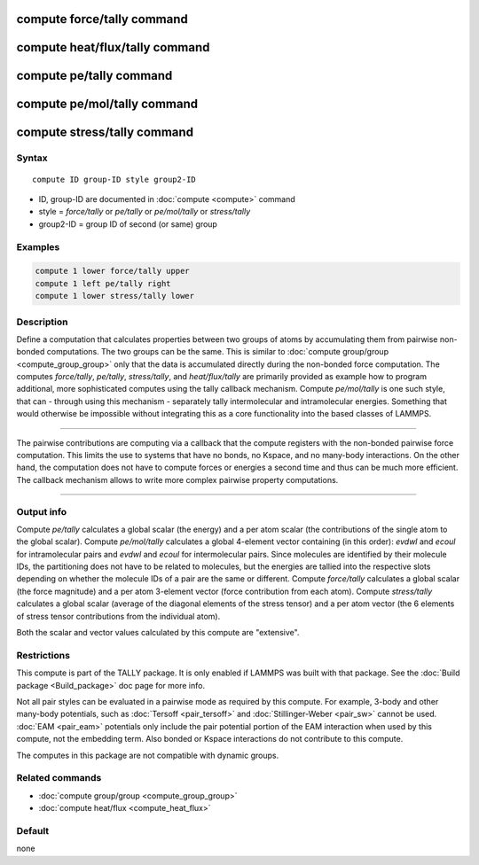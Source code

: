 .. index:: compute force/tally
.. index:: compute heat/flux/tally
.. index:: compute pe/tally
.. index:: compute pe/mol/tally
.. index:: compute stress/tally

compute force/tally command
===========================

compute heat/flux/tally command
===============================

compute pe/tally command
========================

compute pe/mol/tally command
============================

compute stress/tally command
============================

Syntax
""""""

.. parsed-literal::

   compute ID group-ID style group2-ID

* ID, group-ID are documented in :doc:`compute <compute>` command
* style = *force/tally* or *pe/tally* or *pe/mol/tally* or *stress/tally*
* group2-ID = group ID of second (or same) group

Examples
""""""""

.. code-block:: LAMMPS

   compute 1 lower force/tally upper
   compute 1 left pe/tally right
   compute 1 lower stress/tally lower

Description
"""""""""""

Define a computation that calculates properties between two groups of
atoms by accumulating them from pairwise non-bonded computations.  The
two groups can be the same. This is similar to :doc:`compute group/group <compute_group_group>` only that the data is
accumulated directly during the non-bonded force computation. The
computes *force/tally*\ , *pe/tally*\ , *stress/tally*\ , and
*heat/flux/tally* are primarily provided as example how to program
additional, more sophisticated computes using the tally callback
mechanism. Compute *pe/mol/tally* is one such style, that can
- through using this mechanism - separately tally intermolecular
and intramolecular energies. Something that would otherwise be
impossible without integrating this as a core functionality into
the based classes of LAMMPS.

----------

The pairwise contributions are computing via a callback that the
compute registers with the non-bonded pairwise force computation.
This limits the use to systems that have no bonds, no Kspace, and no
many-body interactions. On the other hand, the computation does not
have to compute forces or energies a second time and thus can be much
more efficient. The callback mechanism allows to write more complex
pairwise property computations.

----------

Output info
"""""""""""

Compute *pe/tally* calculates a global scalar (the energy) and a per
atom scalar (the contributions of the single atom to the global
scalar). Compute *pe/mol/tally* calculates a global 4-element vector
containing (in this order): *evdwl* and *ecoul* for intramolecular pairs
and *evdwl* and *ecoul* for intermolecular pairs. Since molecules are
identified by their molecule IDs, the partitioning does not have to be
related to molecules, but the energies are tallied into the respective
slots depending on whether the molecule IDs of a pair are the same or
different. Compute *force/tally* calculates a global scalar (the force
magnitude) and a per atom 3-element vector (force contribution from
each atom).  Compute *stress/tally* calculates a global scalar
(average of the diagonal elements of the stress tensor) and a per atom
vector (the 6 elements of stress tensor contributions from the
individual atom).

Both the scalar and vector values calculated by this compute are
"extensive".

Restrictions
""""""""""""

This compute is part of the TALLY package.  It is only enabled if
LAMMPS was built with that package.  See the :doc:`Build package <Build_package>` doc page for more info.

Not all pair styles can be evaluated in a pairwise mode as required by
this compute.  For example, 3-body and other many-body potentials,
such as :doc:`Tersoff <pair_tersoff>` and
:doc:`Stillinger-Weber <pair_sw>` cannot be used.  :doc:`EAM <pair_eam>`
potentials only include the pair potential portion of the EAM
interaction when used by this compute, not the embedding term.  Also
bonded or Kspace interactions do not contribute to this compute.

The computes in this package are not compatible with dynamic groups.

Related commands
""""""""""""""""

* :doc:`compute group/group <compute_group_group>`
* :doc:`compute heat/flux <compute_heat_flux>`

Default
"""""""

none
